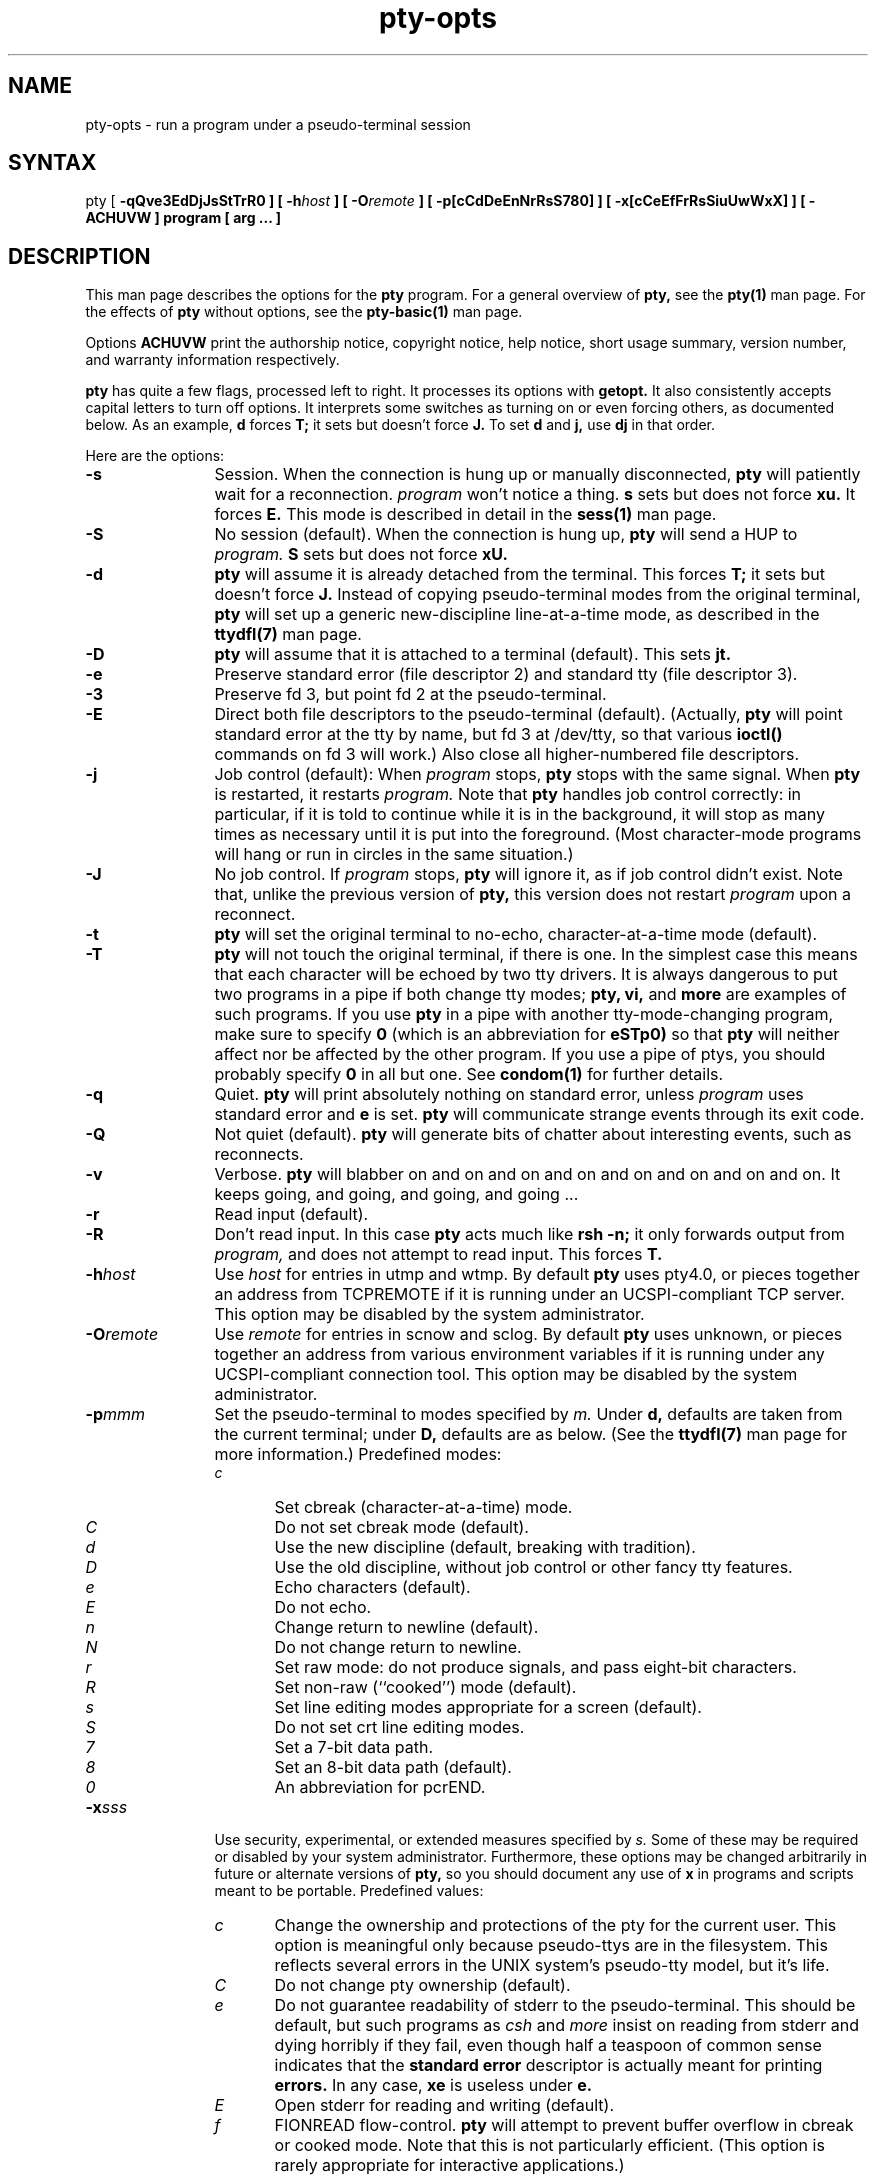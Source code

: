 .TH pty-opts 1
.SH NAME
pty-opts \- run a program under a pseudo-terminal session
.SH SYNTAX
pty
[
\fB\-qQve3EdDjJsStTrR0\fI\fP
] [
\fB\-h\fIhost\fP
] [
\fB\-O\fIremote\fP
] [
\fB\-p[cCdDeEnNrRsS780]\fI\fP
] [
\fB\-x[cCeEfFrRsSiuUwWxX]\fI\fP
] [
\fB\-ACHUVW\fI\fP
]
program
[
arg ...
]
.SH DESCRIPTION
This man page describes the options
for the
.B pty
program.
For a general overview of
.B pty,
see the
.B pty(1)
man page.
For the effects of
.B pty
without options,
see the
.B pty-basic(1)
man page.

Options
.B ACHUVW
print the authorship notice,
copyright notice,
help notice,
short usage summary,
version number,
and warranty information respectively.

.B pty
has quite a few flags,
processed left to right.
It processes its options
with
.B getopt.
It also consistently accepts capital letters to
turn off options.
It interprets some switches as turning on or even forcing others,
as documented below.
As an example,
.B\-d
forces
.B\-T;
it sets but doesn't force
.B\-J.
To set
.B\-d
and
.B\-j,
use
.B\-dj
in that order.

Here are the options:
.TP 12
\fB\-s\fI
Session.
When the connection is hung up or manually disconnected,
.B pty
will patiently wait for a
reconnection.
.I program
won't notice a thing.
.B\-s
sets but does not force
.B\-xu.
It forces
.B\-E.
This mode is described in detail in the
.B sess(1)
man page.
.TP
\fB\-S\fI
No session (default).
When the connection is hung up,
.B pty
will send a HUP to
.I program.
.B\-S
sets but does not force
.B\-xU.
.TP
\fB\-d\fI
.B pty
will assume it is already detached from the terminal.
This forces
.B\-T;
it sets but doesn't force
.B\-J.
Instead of copying pseudo-terminal modes from
the original terminal,
.B pty
will set up a generic new-discipline line-at-a-time mode,
as described in the
.B ttydfl(7)
man page.
.TP
\fB\-D\fI
.B pty
will assume that it is attached to a terminal (default).
This sets
.B\-jt.
.TP
\fB\-e\fI
Preserve
standard error (file descriptor 2)
and standard tty (file descriptor 3).
.TP
\fB\-3\fI
Preserve fd 3, but point fd 2 at the pseudo-terminal.
.TP
\fB\-E\fI
Direct both file descriptors to the pseudo-terminal (default).
(Actually,
.B pty
will point standard error at the tty by name,
but fd 3 at /dev/tty,
so that various
.B ioctl()
commands on fd 3 will work.)
Also close all higher-numbered file descriptors.
.TP
\fB\-j\fI
Job control (default): When
.I program
stops,
.B pty
stops with the same signal.
When 
.B pty
is restarted,
it restarts
.I program.
Note that
.B pty
handles job control correctly:
in particular, if it is told to continue while it is in the
background, it will stop as many times as necessary until it
is put into the foreground. (Most character-mode programs will
hang or run in circles in the same situation.)
.TP
\fB\-J\fI
No job control.
If
.I program
stops,
.B pty
will ignore it,
as if job control didn't exist.
Note that,
unlike the previous version of
.B pty,
this version does not restart
.I program
upon a reconnect.
.TP
\fB\-t\fI
.B pty
will set the
original terminal to
no-echo, character-at-a-time mode (default).
.TP
\fB\-T\fI
.B pty
will not touch the original terminal, if there is one.
In the simplest case this means that each character will
be echoed by two tty drivers.
It is always dangerous to put two programs in a pipe if both
change tty modes;
.B pty,
.B vi,
and
.B more
are examples of such programs. If you use
.B pty
in a pipe
with another tty-mode-changing program,
make sure to specify
.B\-0
(which is an abbreviation for
.B\-eSTp0)
so that
.B pty
will neither affect nor be affected by the other program.
If you use a pipe of ptys,
you should probably specify
.B\-0
in all but one.
See
.B condom(1)
for further details.
.TP
\fB\-q\fI
Quiet.
.B pty
will print absolutely nothing on standard error,
unless
.I program
uses standard error
and
.B\-e
is set.
.B pty
will communicate strange events through its exit code.
.TP
\fB\-Q\fI
Not quiet (default).
.B pty
will generate bits of chatter about interesting
events,
such as reconnects.
.TP
\fB\-v\fI
Verbose.
.B pty
will blabber on and on and on and on and on and on and on and on.
It keeps going,
and going,
and going,
and going ...
.TP
\fB\-r\fI
Read input (default).
.TP
\fB\-R\fI
Don't read input.
In this case
.B pty
acts much like
.B rsh \-n;
it only forwards output from
.I program,
and does not attempt to read input.
This forces
.B\-T.
.TP
\fB\-h\fIhost
Use
.I host
for entries in utmp
and wtmp.
By default
.B pty
uses
pty4.0,
or pieces together an address from TCPREMOTE if
it is running under an UCSPI-compliant TCP server.
This option may be disabled by the system administrator.
.TP
\fB\-O\fIremote
Use
.I remote
for entries in scnow and sclog.
By default
.B pty
uses unknown,
or pieces together an address from various environment variables
if it is running under any UCSPI-compliant connection tool.
This option may be disabled by the system administrator.
.TP
\fB\-p\fImmm
Set the
pseudo-terminal to modes specified by
.I m.
Under
.B\-d,
defaults are taken from the
current terminal;
under
.B\-D,
defaults are as below.
(See the
.B ttydfl(7)
man page for more information.)
Predefined modes:
.RS
.TP 5
.I c
Set cbreak (character-at-a-time) mode.
.TP
.I C
Do not set cbreak mode (default). 
.TP
.I d
Use the new discipline (default, breaking with tradition).
.TP
.I D
Use the old discipline, without job control or other fancy tty features.
.TP
.I e
Echo characters (default).
.TP
.I E
Do not echo.
.TP
.I n
Change return to newline (default).
.TP
.I N
Do not change return to newline.
.TP
.I r
Set raw mode: do not produce signals, and pass eight-bit characters.
.TP
.I R
Set non-raw (``cooked'') mode (default).
.TP
.I s
Set line editing modes appropriate for a screen (default).
.TP
.I S
Do not set crt line editing modes.
.TP
.I 7
Set a 7-bit data path.
.TP
.I 8
Set an 8-bit data path (default).
.TP
.I 0
An abbreviation for pcrEND.
.RE
.TP
\fB\-x\fIsss
Use security, experimental, or extended measures specified by
.I s.
Some of these may be required or disabled by your system administrator.
Furthermore,
these options may be changed arbitrarily in future or alternate
versions of
.B pty,
so you should document any use of
.B\-x
in programs and scripts meant to be portable.
Predefined values:
.RS
.TP 5
.I c
Change the ownership and protections of the pty for the current user.
This option is meaningful only because
pseudo-ttys are in the filesystem.
This reflects several errors in the
UNIX system's pseudo-tty
model, but it's life.
.TP
.I C
Do not change pty ownership (default).
.TP
.I e
Do not guarantee readability of stderr to the pseudo-terminal.
This should be default, but such programs as
.I csh
and
.I more
insist on reading from stderr and dying horribly
if they fail,
even though half a teaspoon of common sense indicates
that the
.B standard error
descriptor
is actually meant for printing
.B errors.
In any case,
.B\-xe
is useless under
.B\-e.
.TP
.I E
Open stderr for reading and writing (default).
.TP
.I f
FIONREAD flow-control.
.B pty
will attempt to prevent buffer overflow in cbreak or cooked mode.
Note that this is not particularly efficient.
(This option is rarely appropriate for interactive applications.)
.TP
.I F
No flow-control (default).
In this case
the tty driver
will beep and drop characters if there are already 256 in the buffer,
as usual.
.TP
.I r
Random pseudo-terminal searching (default).
This can provide a huge boost to speed and security.
If, for instance, there are 200 pseudo-ttys and 100 of them
are in use,
other programs will make
100
.B open()
calls and will always end up at a predictable spot,
while it will take
.B pty
an average of just two
calls to find an unused tty.
It has been suggested to the author that
this has not been implemented before
because programmers don't realize
the virtues of modularity, are consequently too lazy to
write something like
.B pty,
and don't want to take the effort for random pty searching
in every program that uses pseudo-terminals.
.TP
.I R
Straight pty searching, from the bottom on up.
.TP
.I s
Extra-secure.
.B pty
always starts by searching for a pseudo-tty which it can unconditionally
guarantee to be ``clean,'' i.e., not accessible to
any other users. If it cannot find a clean line, it
normally prints a warning and then uses any available tty.
Under this option it will die instead.
.TP
.I S
Not extra-secure.
This is the default.
.TP
.I i
Insecure.
Given this option,
.B pty
won't bother looking for a clean tty first.
It will take the first tty it can find.
.TP
.I u
Enter login name into /etc/utmp.
As a rule of thumb,
you should not do this for non-interactive sessions.
.TP
.I U
Do not use utmp (default).
.TP
.I w
Make an entry in /usr/adm/wtmp.
This probably isn't a good idea for general use,
as
connection time recorded in
.I wtmp
is often pressed into unfortunate service as
a senseless basis for charged computer time.
.TP
.I W
Do not use wtmp (default).
.TP
.I x
Set exclusive use on the pty.
No processes can open the pty after this;
.I program
can't even reopen
/dev/tty!
(It can use file descriptor 3 instead.)
This can be very important for security when
.B pty
has not been installed by the system administrator.
It should be set all the time, but
too many programs rely on a filename for the terminal.
.TP
.I X
Do not set exclusive use (default).
.RE
.SH "SEE ALSO"
pty(1),
pty-basic(1),
tty(4)
